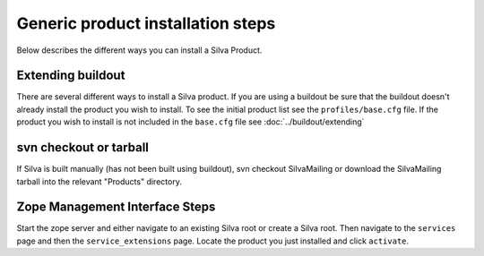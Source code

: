 Generic product installation steps
==================================

Below describes the different ways you can install a Silva Product.

Extending buildout
------------------

There are several different ways to install a Silva product. If you
are using a buildout be sure that the buildout doesn't already install
the product you wish to install. To see the initial product list see
the ``profiles/base.cfg`` file. If the product you wish to install is
not included in the ``base.cfg`` file see :doc:`../buildout/extending`

svn checkout or tarball
-----------------------

If Silva is built manually (has not been built using buildout), svn
checkout SilvaMailing or download the SilvaMailing tarball into the
relevant "Products" directory.

Zope Management Interface Steps
-------------------------------

Start the zope server and either navigate to an existing Silva root or
create a Silva root. Then navigate to the ``services`` page and then
the ``service_extensions`` page. Locate the product you just installed
and click ``activate``.